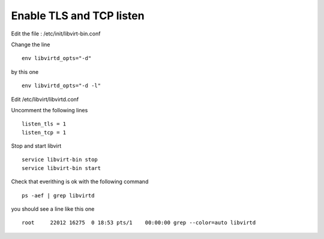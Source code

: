Enable TLS and TCP listen
~~~~~~~~~~~~~~~~~~~~~~~~~

Edit the file : /etc/init/libvirt-bin.conf

Change the line 

::

 env libvirtd_opts="-d"

by this one 

::

 env libvirtd_opts="-d -l"

Edit /etc/libvirt/libvirtd.conf

Uncomment the following lines 

:: 

  listen_tls = 1
  listen_tcp = 1

Stop and start libvirt

::

  service libvirt-bin stop
  service libvirt-bin start

Check that everithing is ok with the following command

::

  ps -aef | grep libvirtd

you should see a line like this one 

:: 

  root     22012 16275  0 18:53 pts/1    00:00:00 grep --color=auto libvirtd

